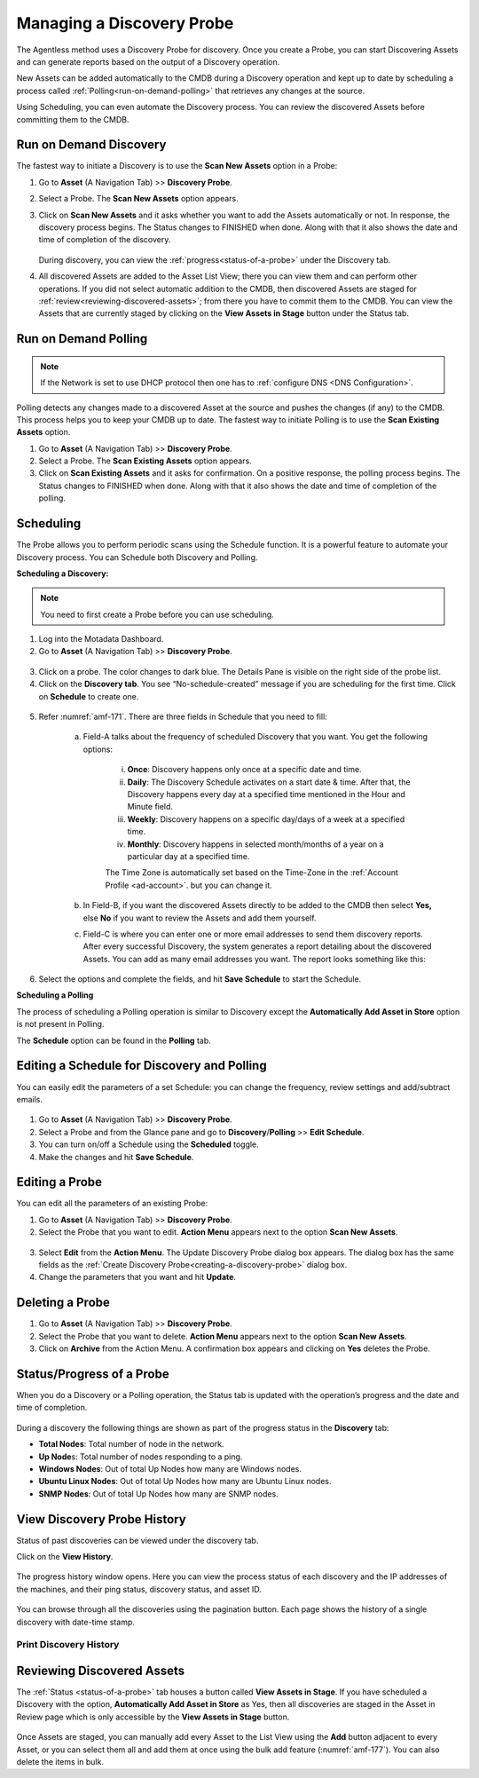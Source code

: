 **************************
Managing a Discovery Probe
**************************

The Agentless method uses a Discovery Probe for discovery. Once you
create a Probe, you can start Discovering Assets and can generate
reports based on the output of a Discovery operation.

New Assets can be added automatically to the CMDB during a Discovery
operation and kept up to date by scheduling a process called
:ref:`Polling<run-on-demand-polling>` that retrieves any changes at the
source.

Using Scheduling, you can even automate the Discovery process. You can
review the discovered Assets before committing them to the CMDB.

Run on Demand Discovery
=======================

The fastest way to initiate a Discovery is to use the **Scan New Assets** option
in a Probe:

1. Go to **Asset** (A Navigation Tab) >> **Discovery Probe**.

2. Select a Probe. The **Scan New Assets** option appears.

3. Click on **Scan New Assets** and it asks whether you want to add the Assets
   automatically or not. In response, the discovery process begins. The
   Status changes to FINISHED when done. Along with that it also shows
   the date and time of completion of the discovery.

    .. _amf-168:
    .. figure:: https://s3-ap-southeast-1.amazonaws.com/flotomate-resources/asset-management/AM-168.png
        :align: center
        :alt: figure 168

   During discovery, you can view the :ref:`progress<status-of-a-probe>` under the Discovery tab.

4. All discovered Assets are added to the Asset List View; there you
   can view them and can perform other operations. If you did not
   select automatic addition to the CMDB, then discovered Assets are
   staged for :ref:`review<reviewing-discovered-assets>`; from there you
   have to commit them to the CMDB. You can view the Assets that are currently staged
   by clicking on the **View Assets in Stage** button under the Status tab.

.. _amf-169:
.. figure:: https://s3-ap-southeast-1.amazonaws.com/flotomate-resources/asset-management/AM-169.png
    :align: center
    :alt: figure 169

Run on Demand Polling
=====================

.. note:: If the Network is set to use DHCP protocol then one has to :ref:`configure DNS <DNS Configuration>`. 

Polling detects any changes made to a discovered Asset at the source and
pushes the changes (if any) to the CMDB. This process helps you to keep
your CMDB up to date. The fastest way to initiate Polling is to use the
**Scan Existing Assets** option.

1. Go to **Asset** (A Navigation Tab) >> **Discovery Probe**.

2. Select a Probe. The **Scan Existing Assets** option appears.

3. Click on **Scan Existing Assets** and it asks for confirmation. On a
   positive response, the polling process begins. The Status changes to
   FINISHED when done. Along with that it also shows the date and time
   of completion of the polling.

.. _amf-170:
.. figure:: https://s3-ap-southeast-1.amazonaws.com/flotomate-resources/asset-management/AM-170.png
    :align: center
    :alt: figure 170

Scheduling
==========

The Probe allows you to perform periodic scans using the Schedule
function. It is a powerful feature to automate your Discovery process.
You can Schedule both Discovery and Polling.

**Scheduling a Discovery:**

.. note:: You need to first create a Probe before you can use scheduling.

1. Log into the Motadata Dashboard.

2. Go to **Asset** (A Navigation Tab) >> **Discovery Probe**.

.. _amf-171:
.. figure:: https://s3-ap-southeast-1.amazonaws.com/flotomate-resources/asset-management/AM-171.png
    :align: center
    :alt: figure 171

3.  Click on a probe. The color changes to dark blue. The Details Pane
    is visible on the right side of the probe list.

4. Click on the **Discovery tab**. You see “No-schedule-created”
   message if you are scheduling for the first time. Click on
   **Schedule** to create one.

.. _amf-172:
.. figure:: https://s3-ap-southeast-1.amazonaws.com/flotomate-resources/asset-management/AM-172.png
    :align: center
    :alt: figure 172

5. Refer :numref:`amf-171`. There are three fields in Schedule that you need
   to fill:

    a. Field-A talks about the frequency of scheduled Discovery that
       you want. You get the following options:

        i. **Once**: Discovery happens only once at a specific
           date and time.

        ii. **Daily**: The Discovery Schedule activates on a start
            date & time. After that, the Discovery happens every
            day at a specified time mentioned in the Hour and
            Minute field.

        iii.  **Weekly**: Discovery happens on a specific day/days of
              a week at a specified time.

        iv.  **Monthly**: Discovery happens in selected month/months
             of a year on a particular day at a specified time.

        The Time Zone is automatically set based on the Time-Zone in the :ref:`Account Profile <ad-account>`. but
        you can change it.     

    b. In Field-B, if you want the discovered Assets directly to be
       added to the CMDB then select **Yes,** else **No** if you want
       to review the Assets and add them yourself.

    c. Field-C is where you can enter one or more email addresses to
       send them discovery reports. After every successful Discovery,
       the system generates a report detailing about the discovered
       Assets. You can add as many email addresses you want. The report
       looks something like this:

.. _amf-173:
.. figure:: https://s3-ap-southeast-1.amazonaws.com/flotomate-resources/asset-management/AM-173.png
    :align: center
    :alt: figure 173

6. Select the options and complete the fields, and hit **Save
   Schedule** to start the Schedule.

**Scheduling a Polling**

The process of scheduling a Polling operation is similar to Discovery
except the **Automatically Add Asset in Store** option is not present in
Polling.

The **Schedule** option can be found in the **Polling** tab.

Editing a Schedule for Discovery and Polling
============================================

You can easily edit the parameters of a set Schedule: you can change the
frequency, review settings and add/subtract emails.

.. _amf-174:
.. figure:: https://s3-ap-southeast-1.amazonaws.com/flotomate-resources/asset-management/AM-174.png
    :align: center
    :alt: figure 174

1. Go to **Asset** (A Navigation Tab) >> **Discovery Probe**.

2. Select a Probe and from the Glance pane and go to
   **Discovery**/**Polling** >> **Edit Schedule**.

3. You can turn on/off a Schedule using the **Scheduled** toggle.

4. Make the changes and hit **Save Schedule**.

Editing a Probe
===============

You can edit all the parameters of an existing Probe:

1. Go to **Asset** (A Navigation Tab) >> **Discovery Probe**.

2. Select the Probe that you want to edit. **Action Menu** appears
   next to the option **Scan New Assets**.

.. _amf-175:
.. figure:: https://s3-ap-southeast-1.amazonaws.com/flotomate-resources/asset-management/AM-175.png
    :align: center
    :alt: figure 175

3. Select **Edit** from the **Action Menu**. The Update Discovery
   Probe dialog box appears. The dialog box has the same fields as the
   :ref:`Create Discovery Probe<creating-a-discovery-probe>` dialog
   box.

4. Change the parameters that you want and hit **Update**.

Deleting a Probe
================

1. Go to **Asset** (A Navigation Tab) >> **Discovery Probe**.

2. Select the Probe that you want to delete. **Action Menu** appears
   next to the option **Scan New Assets**.

3. Click on **Archive** from the Action Menu. A confirmation box
   appears and clicking on **Yes** deletes the Probe.

.. _status-of-a-probe:

Status/Progress of a Probe
==========================

When you do a Discovery or a Polling operation, the Status tab is
updated with the operation’s progress and the date and time of
completion.

.. _amf-176:
.. figure:: https://s3-ap-southeast-1.amazonaws.com/flotomate-resources/asset-management/AM-176.png
    :align: center
    :alt: figure 176

During a discovery the following things are shown as part of the
progress status in the **Discovery** tab:

-  **Total Nodes**: Total number of node in the network.

-  **Up Node**\ s: Total number of nodes responding to a ping.

-  **Windows Nodes**: Out of total Up Nodes how many are Windows nodes.

-  **Ubuntu Linux Nodes**: Out of total Up Nodes how many are Ubuntu Linux nodes.

-  **SNMP Nodes**: Out of total Up Nodes how many are SNMP nodes.

.. _amf-177:

.. figure:: https://s3-ap-southeast-1.amazonaws.com/flotomate-resources/asset-management/AM-177.png
    :align: center
    :alt: figure 177

View Discovery Probe History
============================

Status of past discoveries can be viewed under the discovery tab.

Click on the **View History**.

.. _amf-204:

.. figure:: https://s3-ap-southeast-1.amazonaws.com/flotomate-resources/asset-management/AM-204.png
    :align: center
    :alt: figure 204

The progress history window opens. Here you can view the process status of each 
discovery and the IP addresses of the machines, and their ping status, discovery status, and asset ID. 

.. _amf-205:

.. figure:: https://s3-ap-southeast-1.amazonaws.com/flotomate-resources/asset-management/AM-205.png
    :align: center
    :alt: figure 205

You can browse through all the discoveries using the pagination button. Each page shows the history of a single discovery with date-time stamp. 

Print Discovery History
-----------------------

.. _amf-206:

.. figure:: https://s3-ap-southeast-1.amazonaws.com/flotomate-resources/asset-management/AM-206.png
    :align: center
    :alt: figure 206

Reviewing Discovered Assets
===========================

The :ref:`Status <status-of-a-probe>`  tab houses a button called **View Assets in Stage**. If
you have scheduled a Discovery with the option, **Automatically Add
Asset in Store** as Yes, then all discoveries are staged in the Asset in
Review page which is only accessible by the **View Assets in Stage**
button.

.. _amf-178:
.. figure:: https://s3-ap-southeast-1.amazonaws.com/flotomate-resources/asset-management/AM-178.png
    :align: center
    :alt: figure 178

Once Assets are staged, you can manually add every Asset to the List
View using the **Add** button adjacent to every Asset, or you can select
them all and add them at once using the bulk add feature (:numref:`amf-177`).
You can also delete the items in bulk.